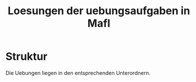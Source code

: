 #+TITLE: Loesungen der uebungsaufgaben in MafI

* Struktur
  Die Uebungen liegen in den entsprechenden Unterordnern.
